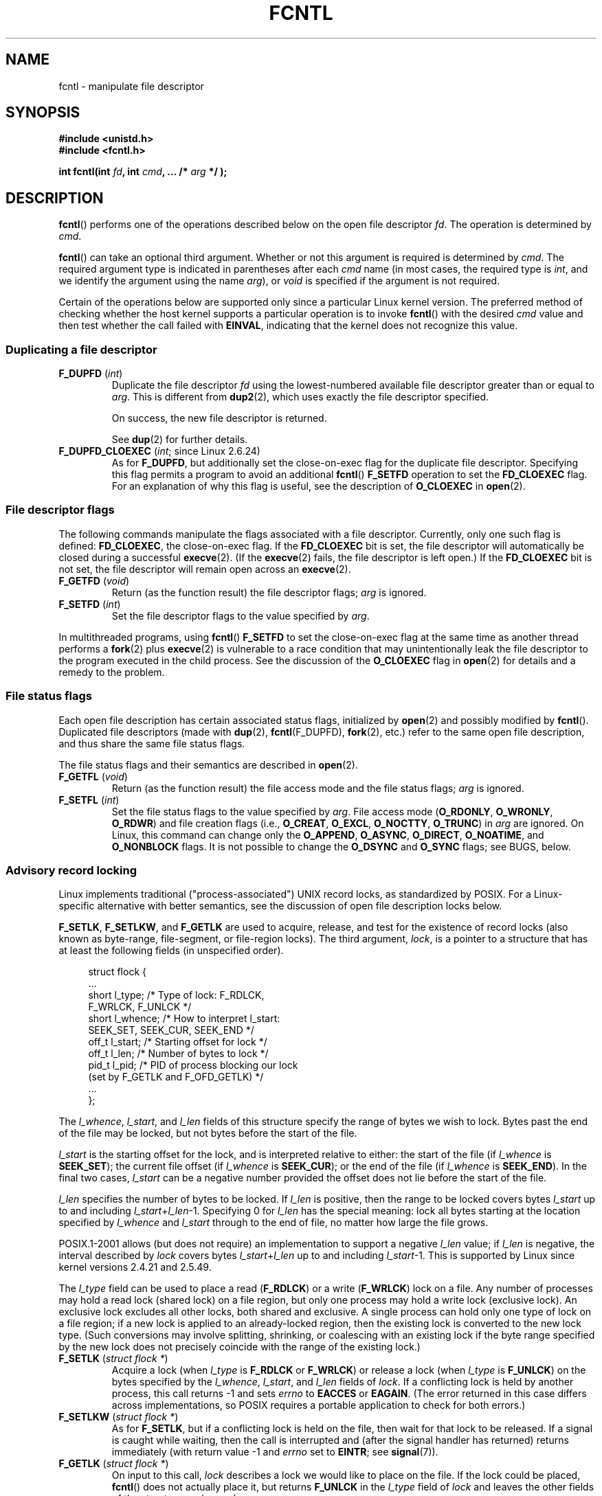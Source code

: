 .\" This manpage is Copyright (C) 1992 Drew Eckhardt;
.\" and Copyright (C) 1993 Michael Haardt, Ian Jackson;
.\" and Copyright (C) 1998 Jamie Lokier;
.\" and Copyright (C) 2002-2010, 2014 Michael Kerrisk;
.\" and Copyright (C) 2014 Jeff Layton
.\" and Copyright (C) 2014 David Herrmann
.\" and Copyright (C) 2017 Jens Axboe
.\"
.\" %%%LICENSE_START(VERBATIM)
.\" Permission is granted to make and distribute verbatim copies of this
.\" manual provided the copyright notice and this permission notice are
.\" preserved on all copies.
.\"
.\" Permission is granted to copy and distribute modified versions of this
.\" manual under the conditions for verbatim copying, provided that the
.\" entire resulting derived work is distributed under the terms of a
.\" permission notice identical to this one.
.\"
.\" Since the Linux kernel and libraries are constantly changing, this
.\" manual page may be incorrect or out-of-date.  The author(s) assume no
.\" responsibility for errors or omissions, or for damages resulting from
.\" the use of the information contained herein.  The author(s) may not
.\" have taken the same level of care in the production of this manual,
.\" which is licensed free of charge, as they might when working
.\" professionally.
.\"
.\" Formatted or processed versions of this manual, if unaccompanied by
.\" the source, must acknowledge the copyright and authors of this work.
.\" %%%LICENSE_END
.\"
.\" Modified 1993-07-24 by Rik Faith <faith@cs.unc.edu>
.\" Modified 1995-09-26 by Andries Brouwer <aeb@cwi.nl>
.\" and again on 960413 and 980804 and 981223.
.\" Modified 1998-12-11 by Jamie Lokier <jamie@imbolc.ucc.ie>
.\" Applied correction by Christian Ehrhardt - aeb, 990712
.\" Modified 2002-04-23 by Michael Kerrisk <mtk.manpages@gmail.com>
.\"	Added note on F_SETFL and O_DIRECT
.\"	Complete rewrite + expansion of material on file locking
.\"	Incorporated description of F_NOTIFY, drawing on
.\"		Stephen Rothwell's notes in Documentation/dnotify.txt.
.\"	Added description of F_SETLEASE and F_GETLEASE
.\" Corrected and polished, aeb, 020527.
.\" Modified 2004-03-03 by Michael Kerrisk <mtk.manpages@gmail.com>
.\"     Modified description of file leases: fixed some errors of detail
.\"     Replaced the term "lease contestant" by "lease breaker"
.\" Modified, 27 May 2004, Michael Kerrisk <mtk.manpages@gmail.com>
.\"     Added notes on capability requirements
.\" Modified 2004-12-08, added O_NOATIME after note from Martin Pool
.\" 2004-12-10, mtk, noted F_GETOWN bug after suggestion from aeb.
.\" 2005-04-08 Jamie Lokier <jamie@shareable.org>, mtk
.\"	Described behavior of F_SETOWN/F_SETSIG in
.\"	multithreaded processes, and generally cleaned
.\"	up the discussion of F_SETOWN.
.\" 2005-05-20, Johannes Nicolai <johannes.nicolai@hpi.uni-potsdam.de>,
.\"	mtk: Noted F_SETOWN bug for socket file descriptor in Linux 2.4
.\"	and earlier.  Added text on permissions required to send signal.
.\" 2009-09-30, Michael Kerrisk
.\"     Note obsolete F_SETOWN behavior with threads.
.\"     Document F_SETOWN_EX and F_GETOWN_EX
.\" 2010-06-17, Michael Kerrisk
.\"	Document F_SETPIPE_SZ and F_GETPIPE_SZ.
.\" 2014-07-08, David Herrmann <dh.herrmann@gmail.com>
.\"     Document F_ADD_SEALS and F_GET_SEALS
.\" 2017-06-26, Jens Axboe <axboe@kernel.dk>
.\"     Document F_{GET,SET}_RW_HINT and F_{GET,SET}_FILE_RW_HINT
.\"
.TH FCNTL 2 2020-02-09 "Linux" "Linux Programmer's Manual"
.SH NAME
fcntl \- manipulate file descriptor
.SH SYNOPSIS
.nf
.B #include <unistd.h>
.B #include <fcntl.h>
.PP
.BI "int fcntl(int " fd ", int " cmd ", ... /* " arg " */ );"
.fi
.SH DESCRIPTION
.BR fcntl ()
performs one of the operations described below on the open file descriptor
.IR fd .
The operation is determined by
.IR cmd .
.PP
.BR fcntl ()
can take an optional third argument.
Whether or not this argument is required is determined by
.IR cmd .
The required argument type is indicated in parentheses after each
.I cmd
name (in most cases, the required type is
.IR int ,
and we identify the argument using the name
.IR arg ),
or
.I void
is specified if the argument is not required.
.PP
Certain of the operations below are supported only since a particular
Linux kernel version.
The preferred method of checking whether the host kernel supports
a particular operation is to invoke
.BR fcntl ()
with the desired
.IR cmd
value and then test whether the call failed with
.BR EINVAL ,
indicating that the kernel does not recognize this value.
.SS Duplicating a file descriptor
.TP
.BR F_DUPFD " (\fIint\fP)"
Duplicate the file descriptor
.IR fd
using the lowest-numbered available file descriptor greater than or equal to
.IR arg .
This is different from
.BR dup2 (2),
which uses exactly the file descriptor specified.
.IP
On success, the new file descriptor is returned.
.IP
See
.BR dup (2)
for further details.
.TP
.BR F_DUPFD_CLOEXEC " (\fIint\fP; since Linux 2.6.24)"
As for
.BR F_DUPFD ,
but additionally set the
close-on-exec flag for the duplicate file descriptor.
Specifying this flag permits a program to avoid an additional
.BR fcntl ()
.B F_SETFD
operation to set the
.B FD_CLOEXEC
flag.
For an explanation of why this flag is useful,
see the description of
.B O_CLOEXEC
in
.BR open (2).
.SS File descriptor flags
The following commands manipulate the flags associated with
a file descriptor.
Currently, only one such flag is defined:
.BR FD_CLOEXEC ,
the close-on-exec flag.
If the
.B FD_CLOEXEC
bit is set,
the file descriptor will automatically be closed during a successful
.BR execve (2).
(If the
.BR execve (2)
fails, the file descriptor is left open.)
If the
.B FD_CLOEXEC
bit is not set, the file descriptor will remain open across an
.BR execve (2).
.TP
.BR F_GETFD " (\fIvoid\fP)"
Return (as the function result) the file descriptor flags;
.I arg
is ignored.
.TP
.BR F_SETFD " (\fIint\fP)"
Set the file descriptor flags to the value specified by
.IR arg .
.PP
In multithreaded programs, using
.BR fcntl ()
.B F_SETFD
to set the close-on-exec flag at the same time as another thread performs a
.BR fork (2)
plus
.BR execve (2)
is vulnerable to a race condition that may unintentionally leak
the file descriptor to the program executed in the child process.
See the discussion of the
.BR O_CLOEXEC
flag in
.BR open (2)
for details and a remedy to the problem.
.SS File status flags
Each open file description has certain associated status flags,
initialized by
.BR open (2)
.\" or
.\" .BR creat (2),
and possibly modified by
.BR fcntl ().
Duplicated file descriptors
(made with
.BR dup (2),
.BR fcntl (F_DUPFD),
.BR fork (2),
etc.) refer to the same open file description, and thus
share the same file status flags.
.PP
The file status flags and their semantics are described in
.BR open (2).
.TP
.BR F_GETFL " (\fIvoid\fP)"
Return (as the function result)
the file access mode and the file status flags;
.I arg
is ignored.
.TP
.BR F_SETFL " (\fIint\fP)"
Set the file status flags to the value specified by
.IR arg .
File access mode
.RB ( O_RDONLY ", " O_WRONLY ", " O_RDWR )
and file creation flags
(i.e.,
.BR O_CREAT ", " O_EXCL ", " O_NOCTTY ", " O_TRUNC )
in
.I arg
are ignored.
On Linux, this command can change only the
.BR O_APPEND ,
.BR O_ASYNC ,
.BR O_DIRECT ,
.BR O_NOATIME ,
and
.B O_NONBLOCK
flags.
It is not possible to change the
.BR O_DSYNC
and
.BR O_SYNC
flags; see BUGS, below.
.SS Advisory record locking
Linux implements traditional ("process-associated") UNIX record locks,
as standardized by POSIX.
For a Linux-specific alternative with better semantics,
see the discussion of open file description locks below.
.PP
.BR F_SETLK ,
.BR F_SETLKW ,
and
.BR F_GETLK
are used to acquire, release, and test for the existence of record
locks (also known as byte-range, file-segment, or file-region locks).
The third argument,
.IR lock ,
is a pointer to a structure that has at least the following fields
(in unspecified order).
.PP
.in +4n
.EX
struct flock {
    ...
    short l_type;    /* Type of lock: F_RDLCK,
                        F_WRLCK, F_UNLCK */
    short l_whence;  /* How to interpret l_start:
                        SEEK_SET, SEEK_CUR, SEEK_END */
    off_t l_start;   /* Starting offset for lock */
    off_t l_len;     /* Number of bytes to lock */
    pid_t l_pid;     /* PID of process blocking our lock
                        (set by F_GETLK and F_OFD_GETLK) */
    ...
};
.EE
.in
.PP
The
.IR l_whence ", " l_start ", and " l_len
fields of this structure specify the range of bytes we wish to lock.
Bytes past the end of the file may be locked,
but not bytes before the start of the file.
.PP
.I l_start
is the starting offset for the lock, and is interpreted
relative to either:
the start of the file (if
.I l_whence
is
.BR SEEK_SET );
the current file offset (if
.I l_whence
is
.BR SEEK_CUR );
or the end of the file (if
.I l_whence
is
.BR SEEK_END ).
In the final two cases,
.I l_start
can be a negative number provided the
offset does not lie before the start of the file.
.PP
.I l_len
specifies the number of bytes to be locked.
If
.I l_len
is positive, then the range to be locked covers bytes
.I l_start
up to and including
.IR l_start + l_len \-1.
Specifying 0 for
.I l_len
has the special meaning: lock all bytes starting at the
location specified by
.IR l_whence " and " l_start
through to the end of file, no matter how large the file grows.
.PP
POSIX.1-2001 allows (but does not require)
an implementation to support a negative
.I l_len
value; if
.I l_len
is negative, the interval described by
.I lock
covers bytes
.IR l_start + l_len
up to and including
.IR l_start \-1.
This is supported by Linux since kernel versions 2.4.21 and 2.5.49.
.PP
The
.I l_type
field can be used to place a read
.RB ( F_RDLCK )
or a write
.RB ( F_WRLCK )
lock on a file.
Any number of processes may hold a read lock (shared lock)
on a file region, but only one process may hold a write lock
(exclusive lock).
An exclusive lock excludes all other locks,
both shared and exclusive.
A single process can hold only one type of lock on a file region;
if a new lock is applied to an already-locked region,
then the existing lock is converted to the new lock type.
(Such conversions may involve splitting, shrinking, or coalescing with
an existing lock if the byte range specified by the new lock does not
precisely coincide with the range of the existing lock.)
.TP
.BR F_SETLK " (\fIstruct flock *\fP)"
Acquire a lock (when
.I l_type
is
.B F_RDLCK
or
.BR F_WRLCK )
or release a lock (when
.I l_type
is
.BR F_UNLCK )
on the bytes specified by the
.IR l_whence ", " l_start ", and " l_len
fields of
.IR lock .
If a conflicting lock is held by another process,
this call returns \-1 and sets
.I errno
to
.B EACCES
or
.BR EAGAIN .
(The error returned in this case differs across implementations,
so POSIX requires a portable application to check for both errors.)
.TP
.BR F_SETLKW " (\fIstruct flock *\fP)"
As for
.BR F_SETLK ,
but if a conflicting lock is held on the file, then wait for that
lock to be released.
If a signal is caught while waiting, then the call is interrupted
and (after the signal handler has returned)
returns immediately (with return value \-1 and
.I errno
set to
.BR EINTR ;
see
.BR signal (7)).
.TP
.BR F_GETLK " (\fIstruct flock *\fP)"
On input to this call,
.I lock
describes a lock we would like to place on the file.
If the lock could be placed,
.BR fcntl ()
does not actually place it, but returns
.B F_UNLCK
in the
.I l_type
field of
.I lock
and leaves the other fields of the structure unchanged.
.IP
If one or more incompatible locks would prevent
this lock being placed, then
.BR fcntl ()
returns details about one of those locks in the
.IR l_type ", " l_whence ", " l_start ", and " l_len
fields of
.IR lock .
If the conflicting lock is a traditional (process-associated) record lock,
then the
.I l_pid
field is set to the PID of the process holding that lock.
If the conflicting lock is an open file description lock, then
.I l_pid
is set to \-1.
Note that the returned information
may already be out of date by the time the caller inspects it.
.PP
In order to place a read lock,
.I fd
must be open for reading.
In order to place a write lock,
.I fd
must be open for writing.
To place both types of lock, open a file read-write.
.PP
When placing locks with
.BR F_SETLKW ,
the kernel detects
.IR deadlocks ,
whereby two or more processes have their
lock requests mutually blocked by locks held by the other processes.
For example, suppose process A holds a write lock on byte 100 of a file,
and process B holds a write lock on byte 200.
If each process then attempts to lock the byte already
locked by the other process using
.BR F_SETLKW ,
then, without deadlock detection,
both processes would remain blocked indefinitely.
When the kernel detects such deadlocks,
it causes one of the blocking lock requests to immediately fail with the error
.BR EDEADLK ;
an application that encounters such an error should release
some of its locks to allow other applications to proceed before
attempting regain the locks that it requires.
Circular deadlocks involving more than two processes are also detected.
Note, however, that there are limitations to the kernel's
deadlock-detection algorithm; see BUGS.
.PP
As well as being removed by an explicit
.BR F_UNLCK ,
record locks are automatically released when the process terminates.
.PP
Record locks are not inherited by a child created via
.BR fork (2),
but are preserved across an
.BR execve (2).
.PP
Because of the buffering performed by the
.BR stdio (3)
library, the use of record locking with routines in that package
should be avoided; use
.BR read (2)
and
.BR write (2)
instead.
.PP
The record locks described above are associated with the process
(unlike the open file description locks described below).
This has some unfortunate consequences:
.IP * 3
If a process closes
.I any
file descriptor referring to a file,
then all of the process's locks on that file are released,
regardless of the file descriptor(s) on which the locks were obtained.
.\" (Additional file descriptors referring to the same file
.\" may have been obtained by calls to
.\" .BR open "(2), " dup "(2), " dup2 "(2), or " fcntl ().)
This is bad: it means that a process can lose its locks on
a file such as
.I /etc/passwd
or
.I /etc/mtab
when for some reason a library function decides to open, read,
and close the same file.
.IP *
The threads in a process share locks.
In other words,
a multithreaded program can't use record locking to ensure
that threads don't simultaneously access the same region of a file.
.PP
Open file description locks solve both of these problems.
.SS Open file description locks (non-POSIX)
Open file description locks are advisory byte-range locks whose operation is
in most respects identical to the traditional record locks described above.
This lock type is Linux-specific,
and available since Linux 3.15.
(There is a proposal with the Austin Group
.\" FIXME . Review progress into POSIX
.\" http://austingroupbugs.net/view.php?id=768
to include this lock type in the next revision of POSIX.1.)
For an explanation of open file descriptions, see
.BR open (2).
.PP
The principal difference between the two lock types
is that whereas traditional record locks
are associated with a process,
open file description locks are associated with the
open file description on which they are acquired,
much like locks acquired with
.BR flock (2).
Consequently (and unlike traditional advisory record locks),
open file description locks are inherited across
.BR fork (2)
(and
.BR clone (2)
with
.BR CLONE_FILES ),
and are only automatically released on the last close
of the open file description,
instead of being released on any close of the file.
.PP
Conflicting lock combinations
(i.e., a read lock and a write lock or two write locks)
where one lock is an open file description lock and the other
is a traditional record lock conflict
even when they are acquired by the same process on the same file descriptor.
.PP
Open file description locks placed via the same open file description
(i.e., via the same file descriptor,
or via a duplicate of the file descriptor created by
.BR fork (2),
.BR dup (2),
.BR fcntl ()
.BR F_DUPFD ,
and so on) are always compatible:
if a new lock is placed on an already locked region,
then the existing lock is converted to the new lock type.
(Such conversions may result in splitting, shrinking, or coalescing with
an existing lock as discussed above.)
.PP
On the other hand, open file description locks may conflict with
each other when they are acquired via different open file descriptions.
Thus, the threads in a multithreaded program can use
open file description locks to synchronize access to a file region
by having each thread perform its own
.BR open (2)
on the file and applying locks via the resulting file descriptor.
.PP
As with traditional advisory locks, the third argument to
.BR fcntl (),
.IR lock ,
is a pointer to an
.IR flock
structure.
By contrast with traditional record locks, the
.I l_pid
field of that structure must be set to zero
when using the commands described below.
.PP
The commands for working with open file description locks are analogous
to those used with traditional locks:
.TP
.BR F_OFD_SETLK " (\fIstruct flock *\fP)"
Acquire an open file description lock (when
.I l_type
is
.B F_RDLCK
or
.BR F_WRLCK )
or release an open file description lock (when
.I l_type
is
.BR F_UNLCK )
on the bytes specified by the
.IR l_whence ", " l_start ", and " l_len
fields of
.IR lock .
If a conflicting lock is held by another process,
this call returns \-1 and sets
.I errno
to
.BR EAGAIN .
.TP
.BR F_OFD_SETLKW " (\fIstruct flock *\fP)"
As for
.BR F_OFD_SETLK ,
but if a conflicting lock is held on the file, then wait for that lock to be
released.
If a signal is caught while waiting, then the call is interrupted
and (after the signal handler has returned) returns immediately
(with return value \-1 and
.I errno
set to
.BR EINTR ;
see
.BR signal (7)).
.TP
.BR F_OFD_GETLK " (\fIstruct flock *\fP)"
On input to this call,
.I lock
describes an open file description lock we would like to place on the file.
If the lock could be placed,
.BR fcntl ()
does not actually place it, but returns
.B F_UNLCK
in the
.I l_type
field of
.I lock
and leaves the other fields of the structure unchanged.
If one or more incompatible locks would prevent this lock being placed,
then details about one of these locks are returned via
.IR lock ,
as described above for
.BR F_GETLK .
.PP
In the current implementation,
.\" commit 57b65325fe34ec4c917bc4e555144b4a94d9e1f7
no deadlock detection is performed for open file description locks.
(This contrasts with process-associated record locks,
for which the kernel does perform deadlock detection.)
.\"
.SS Mandatory locking
.IR Warning :
the Linux implementation of mandatory locking is unreliable.
See BUGS below.
Because of these bugs,
and the fact that the feature is believed to be little used,
since Linux 4.5, mandatory locking has been made an optional feature,
governed by a configuration option
.RB ( CONFIG_MANDATORY_FILE_LOCKING ).
This is an initial step toward removing this feature completely.
.PP
By default, both traditional (process-associated) and open file description
record locks are advisory.
Advisory locks are not enforced and are useful only between
cooperating processes.
.PP
Both lock types can also be mandatory.
Mandatory locks are enforced for all processes.
If a process tries to perform an incompatible access (e.g.,
.BR read (2)
or
.BR write (2))
on a file region that has an incompatible mandatory lock,
then the result depends upon whether the
.B O_NONBLOCK
flag is enabled for its open file description.
If the
.B O_NONBLOCK
flag is not enabled, then
the system call is blocked until the lock is removed
or converted to a mode that is compatible with the access.
If the
.B O_NONBLOCK
flag is enabled, then the system call fails with the error
.BR EAGAIN .
.PP
To make use of mandatory locks, mandatory locking must be enabled
both on the filesystem that contains the file to be locked,
and on the file itself.
Mandatory locking is enabled on a filesystem
using the "\-o mand" option to
.BR mount (8),
or the
.B MS_MANDLOCK
flag for
.BR mount (2).
Mandatory locking is enabled on a file by disabling
group execute permission on the file and enabling the set-group-ID
permission bit (see
.BR chmod (1)
and
.BR chmod (2)).
.PP
Mandatory locking is not specified by POSIX.
Some other systems also support mandatory locking,
although the details of how to enable it vary across systems.
.\"
.SS Lost locks
When an advisory lock is obtained on a networked filesystem such as
NFS it is possible that the lock might get lost.
This may happen due to administrative action on the server, or due to a
network partition (i.e., loss of network connectivity with the server)
which lasts long enough for the server to assume
that the client is no longer functioning.
.PP
When the filesystem determines that a lock has been lost, future
.BR read (2)
or
.BR write (2)
requests may fail with the error
.BR EIO .
This error will persist until the lock is removed or the file
descriptor is closed.
Since Linux 3.12,
.\" commit ef1820f9be27b6ad158f433ab38002ab8131db4d
this happens at least for NFSv4 (including all minor versions).
.PP
Some versions of UNIX send a signal
.RB ( SIGLOST )
in this circumstance.
Linux does not define this signal, and does not provide any
asynchronous notification of lost locks.
.\"
.SS Managing signals
.BR F_GETOWN ,
.BR F_SETOWN ,
.BR F_GETOWN_EX ,
.BR F_SETOWN_EX ,
.BR F_GETSIG
and
.B F_SETSIG
are used to manage I/O availability signals:
.TP
.BR F_GETOWN " (\fIvoid\fP)"
Return (as the function result)
the process ID or process group ID currently receiving
.B SIGIO
and
.B SIGURG
signals for events on file descriptor
.IR fd .
Process IDs are returned as positive values;
process group IDs are returned as negative values (but see BUGS below).
.I arg
is ignored.
.TP
.BR F_SETOWN " (\fIint\fP)"
Set the process ID or process group ID that will receive
.B SIGIO
and
.B SIGURG
signals for events on the file descriptor
.IR fd .
The target process or process group ID is specified in
.IR arg .
A process ID is specified as a positive value;
a process group ID is specified as a negative value.
Most commonly, the calling process specifies itself as the owner
(that is,
.I arg
is specified as
.BR getpid (2)).
.IP
As well as setting the file descriptor owner,
one must also enable generation of signals on the file descriptor.
This is done by using the
.BR fcntl ()
.B F_SETFL
command to set the
.B O_ASYNC
file status flag on the file descriptor.
Subsequently, a
.B SIGIO
signal is sent whenever input or output becomes possible
on the file descriptor.
The
.BR fcntl ()
.B F_SETSIG
command can be used to obtain delivery of a signal other than
.BR SIGIO .
.IP
Sending a signal to the owner process (group) specified by
.B F_SETOWN
is subject to the same permissions checks as are described for
.BR kill (2),
where the sending process is the one that employs
.B F_SETOWN
(but see BUGS below).
If this permission check fails, then the signal is
silently discarded.
.IR Note :
The
.BR F_SETOWN
operation records the caller's credentials at the time of the
.BR fcntl ()
call,
and it is these saved credentials that are used for the permission checks.
.IP
If the file descriptor
.I fd
refers to a socket,
.B F_SETOWN
also selects
the recipient of
.B SIGURG
signals that are delivered when out-of-band
data arrives on that socket.
.RB ( SIGURG
is sent in any situation where
.BR select (2)
would report the socket as having an "exceptional condition".)
.\" The following appears to be rubbish.  It doesn't seem to
.\" be true according to the kernel source, and I can write
.\" a program that gets a terminal-generated SIGIO even though
.\" it is not the foreground process group of the terminal.
.\" -- MTK, 8 Apr 05
.\"
.\" If the file descriptor
.\" .I fd
.\" refers to a terminal device, then SIGIO
.\" signals are sent to the foreground process group of the terminal.
.IP
The following was true in 2.6.x kernels up to and including
kernel 2.6.11:
.RS
.IP
If a nonzero value is given to
.B F_SETSIG
in a multithreaded process running with a threading library
that supports thread groups (e.g., NPTL),
then a positive value given to
.B F_SETOWN
has a different meaning:
.\" The relevant place in the (2.6) kernel source is the
.\" 'switch' in fs/fcntl.c::send_sigio_to_task() -- MTK, Apr 2005
instead of being a process ID identifying a whole process,
it is a thread ID identifying a specific thread within a process.
Consequently, it may be necessary to pass
.B F_SETOWN
the result of
.BR gettid (2)
instead of
.BR getpid (2)
to get sensible results when
.B F_SETSIG
is used.
(In current Linux threading implementations,
a main thread's thread ID is the same as its process ID.
This means that a single-threaded program can equally use
.BR gettid (2)
or
.BR getpid (2)
in this scenario.)
Note, however, that the statements in this paragraph do not apply
to the
.B SIGURG
signal generated for out-of-band data on a socket:
this signal is always sent to either a process or a process group,
depending on the value given to
.BR F_SETOWN .
.\" send_sigurg()/send_sigurg_to_task() bypasses
.\" kill_fasync()/send_sigio()/send_sigio_to_task()
.\" to directly call send_group_sig_info()
.\"	-- MTK, Apr 2005 (kernel 2.6.11)
.RE
.IP
The above behavior was accidentally dropped in Linux 2.6.12,
and won't be restored.
From Linux 2.6.32 onward, use
.BR F_SETOWN_EX
to target
.B SIGIO
and
.B SIGURG
signals at a particular thread.
.TP
.BR F_GETOWN_EX " (\fIstruct f_owner_ex *\fP) (since Linux 2.6.32)"
Return the current file descriptor owner settings
as defined by a previous
.BR F_SETOWN_EX
operation.
The information is returned in the structure pointed to by
.IR arg ,
which has the following form:
.IP
.in +4n
.EX
struct f_owner_ex {
    int   type;
    pid_t pid;
};
.EE
.in
.IP
The
.I type
field will have one of the values
.BR F_OWNER_TID ,
.BR F_OWNER_PID ,
or
.BR F_OWNER_PGRP .
The
.I pid
field is a positive integer representing a thread ID, process ID,
or process group ID.
See
.B F_SETOWN_EX
for more details.
.TP
.BR F_SETOWN_EX " (\fIstruct f_owner_ex *\fP) (since Linux 2.6.32)"
This operation performs a similar task to
.BR F_SETOWN .
It allows the caller to direct I/O availability signals
to a specific thread, process, or process group.
The caller specifies the target of signals via
.IR arg ,
which is a pointer to a
.IR f_owner_ex
structure.
The
.I type
field has one of the following values, which define how
.I pid
is interpreted:
.RS
.TP
.BR F_OWNER_TID
Send the signal to the thread whose thread ID
(the value returned by a call to
.BR clone (2)
or
.BR gettid (2))
is specified in
.IR pid .
.TP
.BR F_OWNER_PID
Send the signal to the process whose ID
is specified in
.IR pid .
.TP
.BR F_OWNER_PGRP
Send the signal to the process group whose ID
is specified in
.IR pid .
(Note that, unlike with
.BR F_SETOWN ,
a process group ID is specified as a positive value here.)
.RE
.TP
.BR F_GETSIG " (\fIvoid\fP)"
Return (as the function result)
the signal sent when input or output becomes possible.
A value of zero means
.B SIGIO
is sent.
Any other value (including
.BR SIGIO )
is the
signal sent instead, and in this case additional info is available to
the signal handler if installed with
.BR SA_SIGINFO .
.I arg
is ignored.
.TP
.BR F_SETSIG " (\fIint\fP)"
Set the signal sent when input or output becomes possible
to the value given in
.IR arg .
A value of zero means to send the default
.B SIGIO
signal.
Any other value (including
.BR SIGIO )
is the signal to send instead, and in this case additional info
is available to the signal handler if installed with
.BR SA_SIGINFO .
.\"
.\" The following was true only up until 2.6.11:
.\"
.\" Additionally, passing a nonzero value to
.\" .B F_SETSIG
.\" changes the signal recipient from a whole process to a specific thread
.\" within a process.
.\" See the description of
.\" .B F_SETOWN
.\" for more details.
.IP
By using
.B F_SETSIG
with a nonzero value, and setting
.B SA_SIGINFO
for the
signal handler (see
.BR sigaction (2)),
extra information about I/O events is passed to
the handler in a
.I siginfo_t
structure.
If the
.I si_code
field indicates the source is
.BR SI_SIGIO ,
the
.I si_fd
field gives the file descriptor associated with the event.
Otherwise,
there is no indication which file descriptors are pending, and you
should use the usual mechanisms
.RB ( select (2),
.BR poll (2),
.BR read (2)
with
.B O_NONBLOCK
set etc.) to determine which file descriptors are available for I/O.
.IP
Note that the file descriptor provided in
.I si_fd
is the one that was specified during the
.BR F_SETSIG
operation.
This can lead to an unusual corner case.
If the file descriptor is duplicated
.RB ( dup (2)
or similar), and the original file descriptor is closed,
then I/O events will continue to be generated, but the
.I si_fd
field will contain the number of the now closed file descriptor.
.IP
By selecting a real time signal (value >=
.BR SIGRTMIN ),
multiple I/O events may be queued using the same signal numbers.
(Queuing is dependent on available memory.)
Extra information is available
if
.B SA_SIGINFO
is set for the signal handler, as above.
.IP
Note that Linux imposes a limit on the
number of real-time signals that may be queued to a
process (see
.BR getrlimit (2)
and
.BR signal (7))
and if this limit is reached, then the kernel reverts to
delivering
.BR SIGIO ,
and this signal is delivered to the entire
process rather than to a specific thread.
.\" See fs/fcntl.c::send_sigio_to_task() (2.4/2.6) sources -- MTK, Apr 05
.PP
Using these mechanisms, a program can implement fully asynchronous I/O
without using
.BR select (2)
or
.BR poll (2)
most of the time.
.PP
The use of
.BR O_ASYNC
is specific to BSD and Linux.
The only use of
.BR F_GETOWN
and
.B F_SETOWN
specified in POSIX.1 is in conjunction with the use of the
.B SIGURG
signal on sockets.
(POSIX does not specify the
.BR SIGIO
signal.)
.BR F_GETOWN_EX ,
.BR F_SETOWN_EX ,
.BR F_GETSIG ,
and
.B F_SETSIG
are Linux-specific.
POSIX has asynchronous I/O and the
.I aio_sigevent
structure to achieve similar things; these are also available
in Linux as part of the GNU C Library (Glibc).
.SS Leases
.B F_SETLEASE
and
.B F_GETLEASE
(Linux 2.4 onward) are used to establish a new lease,
and retrieve the current lease, on the open file description
referred to by the file descriptor
.IR fd .
A file lease provides a mechanism whereby the process holding
the lease (the "lease holder") is notified (via delivery of a signal)
when a process (the "lease breaker") tries to
.BR open (2)
or
.BR truncate (2)
the file referred to by that file descriptor.
.TP
.BR F_SETLEASE " (\fIint\fP)"
Set or remove a file lease according to which of the following
values is specified in the integer
.IR arg :
.RS
.TP
.B F_RDLCK
Take out a read lease.
This will cause the calling process to be notified when
the file is opened for writing or is truncated.
.\" The following became true in kernel 2.6.10:
.\" See the man-pages-2.09 Changelog for further info.
A read lease can be placed only on a file descriptor that
is opened read-only.
.TP
.B F_WRLCK
Take out a write lease.
This will cause the caller to be notified when
the file is opened for reading or writing or is truncated.
A write lease may be placed on a file only if there are no
other open file descriptors for the file.
.TP
.B F_UNLCK
Remove our lease from the file.
.RE
.PP
Leases are associated with an open file description (see
.BR open (2)).
This means that duplicate file descriptors (created by, for example,
.BR fork (2)
or
.BR dup (2))
refer to the same lease, and this lease may be modified
or released using any of these descriptors.
Furthermore, the lease is released by either an explicit
.B F_UNLCK
operation on any of these duplicate file descriptors, or when all
such file descriptors have been closed.
.PP
Leases may be taken out only on regular files.
An unprivileged process may take out a lease only on a file whose
UID (owner) matches the filesystem UID of the process.
A process with the
.B CAP_LEASE
capability may take out leases on arbitrary files.
.TP
.BR F_GETLEASE " (\fIvoid\fP)"
Indicates what type of lease is associated with the file descriptor
.I fd
by returning either
.BR F_RDLCK ", " F_WRLCK ", or " F_UNLCK ,
indicating, respectively, a read lease , a write lease, or no lease.
.I arg
is ignored.
.PP
When a process (the "lease breaker") performs an
.BR open (2)
or
.BR truncate (2)
that conflicts with a lease established via
.BR F_SETLEASE ,
the system call is blocked by the kernel and
the kernel notifies the lease holder by sending it a signal
.RB ( SIGIO
by default).
The lease holder should respond to receipt of this signal by doing
whatever cleanup is required in preparation for the file to be
accessed by another process (e.g., flushing cached buffers) and
then either remove or downgrade its lease.
A lease is removed by performing an
.B F_SETLEASE
command specifying
.I arg
as
.BR F_UNLCK .
If the lease holder currently holds a write lease on the file,
and the lease breaker is opening the file for reading,
then it is sufficient for the lease holder to downgrade
the lease to a read lease.
This is done by performing an
.B F_SETLEASE
command specifying
.I arg
as
.BR F_RDLCK .
.PP
If the lease holder fails to downgrade or remove the lease within
the number of seconds specified in
.IR /proc/sys/fs/lease-break-time ,
then the kernel forcibly removes or downgrades the lease holder's lease.
.PP
Once a lease break has been initiated,
.B F_GETLEASE
returns the target lease type (either
.B F_RDLCK
or
.BR F_UNLCK ,
depending on what would be compatible with the lease breaker)
until the lease holder voluntarily downgrades or removes the lease or
the kernel forcibly does so after the lease break timer expires.
.PP
Once the lease has been voluntarily or forcibly removed or downgraded,
and assuming the lease breaker has not unblocked its system call,
the kernel permits the lease breaker's system call to proceed.
.PP
If the lease breaker's blocked
.BR open (2)
or
.BR truncate (2)
is interrupted by a signal handler,
then the system call fails with the error
.BR EINTR ,
but the other steps still occur as described above.
If the lease breaker is killed by a signal while blocked in
.BR open (2)
or
.BR truncate (2),
then the other steps still occur as described above.
If the lease breaker specifies the
.B O_NONBLOCK
flag when calling
.BR open (2),
then the call immediately fails with the error
.BR EWOULDBLOCK ,
but the other steps still occur as described above.
.PP
The default signal used to notify the lease holder is
.BR SIGIO ,
but this can be changed using the
.B F_SETSIG
command to
.BR fcntl ().
If a
.B F_SETSIG
command is performed (even one specifying
.BR SIGIO ),
and the signal
handler is established using
.BR SA_SIGINFO ,
then the handler will receive a
.I siginfo_t
structure as its second argument, and the
.I si_fd
field of this argument will hold the file descriptor of the leased file
that has been accessed by another process.
(This is useful if the caller holds leases against multiple files.)
.SS File and directory change notification (dnotify)
.TP
.BR F_NOTIFY " (\fIint\fP)"
(Linux 2.4 onward)
Provide notification when the directory referred to by
.I fd
or any of the files that it contains is changed.
The events to be notified are specified in
.IR arg ,
which is a bit mask specified by ORing together zero or more of
the following bits:
.PP
.RS
.PD 0
.TP
.B DN_ACCESS
A file was accessed
.RB ( read (2),
.BR pread (2),
.BR readv (2),
and similar)
.TP
.B DN_MODIFY
A file was modified
.RB ( write (2),
.BR pwrite (2),
.BR writev (2),
.BR truncate (2),
.BR ftruncate (2),
and similar).
.TP
.B DN_CREATE
A file was created
.RB ( open (2),
.BR creat (2),
.BR mknod (2),
.BR mkdir (2),
.BR link (2),
.BR symlink (2),
.BR rename (2)
into this directory).
.TP
.B DN_DELETE
A file was unlinked
.RB ( unlink (2),
.BR rename (2)
to another directory,
.BR rmdir (2)).
.TP
.B DN_RENAME
A file was renamed within this directory
.RB ( rename (2)).
.TP
.B DN_ATTRIB
The attributes of a file were changed
.RB ( chown (2),
.BR chmod (2),
.BR utime (2),
.BR utimensat (2),
and similar).
.PD
.RE
.IP
(In order to obtain these definitions, the
.B _GNU_SOURCE
feature test macro must be defined before including
.I any
header files.)
.IP
Directory notifications are normally "one-shot", and the application
must reregister to receive further notifications.
Alternatively, if
.B DN_MULTISHOT
is included in
.IR arg ,
then notification will remain in effect until explicitly removed.
.IP
.\" The following does seem a poor API-design choice...
A series of
.B F_NOTIFY
requests is cumulative, with the events in
.I arg
being added to the set already monitored.
To disable notification of all events, make an
.B F_NOTIFY
call specifying
.I arg
as 0.
.IP
Notification occurs via delivery of a signal.
The default signal is
.BR SIGIO ,
but this can be changed using the
.B F_SETSIG
command to
.BR fcntl ().
(Note that
.B SIGIO
is one of the nonqueuing standard signals;
switching to the use of a real-time signal means that
multiple notifications can be queued to the process.)
In the latter case, the signal handler receives a
.I siginfo_t
structure as its second argument (if the handler was
established using
.BR SA_SIGINFO )
and the
.I si_fd
field of this structure contains the file descriptor which
generated the notification (useful when establishing notification
on multiple directories).
.IP
Especially when using
.BR DN_MULTISHOT ,
a real time signal should be used for notification,
so that multiple notifications can be queued.
.IP
.B NOTE:
New applications should use the
.I inotify
interface (available since kernel 2.6.13),
which provides a much superior interface for obtaining notifications of
filesystem events.
See
.BR inotify (7).
.SS Changing the capacity of a pipe
.TP
.BR F_SETPIPE_SZ " (\fIint\fP; since Linux 2.6.35)"
Change the capacity of the pipe referred to by
.I fd
to be at least
.I arg
bytes.
An unprivileged process can adjust the pipe capacity to any value
between the system page size and the limit defined in
.IR /proc/sys/fs/pipe-max-size
(see
.BR proc (5)).
Attempts to set the pipe capacity below the page size are silently
rounded up to the page size.
Attempts by an unprivileged process to set the pipe capacity above the limit in
.IR /proc/sys/fs/pipe-max-size
yield the error
.BR EPERM ;
a privileged process
.RB ( CAP_SYS_RESOURCE )
can override the limit.
.IP
When allocating the buffer for the pipe,
the kernel may use a capacity larger than
.IR arg ,
if that is convenient for the implementation.
(In the current implementation,
the allocation is the next higher power-of-two page-size multiple
of the requested size.)
The actual capacity (in bytes) that is set is returned as the function result.
.IP
Attempting to set the pipe capacity smaller than the amount
of buffer space currently used to store data produces the error
.BR EBUSY .
.IP
Note that because of the way the pages of the pipe buffer
are employed when data is written to the pipe,
the number of bytes that can be written may be less than the nominal size,
depending on the size of the writes.
.TP
.BR F_GETPIPE_SZ " (\fIvoid\fP; since Linux 2.6.35)"
Return (as the function result) the capacity of the pipe referred to by
.IR fd .
.\"
.SS File Sealing
File seals limit the set of allowed operations on a given file.
For each seal that is set on a file,
a specific set of operations will fail with
.B EPERM
on this file from now on.
The file is said to be sealed.
The default set of seals depends on the type of the underlying
file and filesystem.
For an overview of file sealing, a discussion of its purpose,
and some code examples, see
.BR memfd_create (2).
.PP
Currently,
file seals can be applied only to a file descriptor returned by
.BR memfd_create (2)
(if the
.B MFD_ALLOW_SEALING
was employed).
On other filesystems, all
.BR fcntl ()
operations that operate on seals will return
.BR EINVAL .
.PP
Seals are a property of an inode.
Thus, all open file descriptors referring to the same inode share
the same set of seals.
Furthermore, seals can never be removed, only added.
.TP
.BR F_ADD_SEALS " (\fIint\fP; since Linux 3.17)"
Add the seals given in the bit-mask argument
.I arg
to the set of seals of the inode referred to by the file descriptor
.IR fd .
Seals cannot be removed again.
Once this call succeeds, the seals are enforced by the kernel immediately.
If the current set of seals includes
.BR F_SEAL_SEAL
(see below), then this call will be rejected with
.BR EPERM .
Adding a seal that is already set is a no-op, in case
.B F_SEAL_SEAL
is not set already.
In order to place a seal, the file descriptor
.I fd
must be writable.
.TP
.BR F_GET_SEALS " (\fIvoid\fP; since Linux 3.17)"
Return (as the function result) the current set of seals
of the inode referred to by
.IR fd .
If no seals are set, 0 is returned.
If the file does not support sealing, \-1 is returned and
.I errno
is set to
.BR EINVAL .
.PP
The following seals are available:
.TP
.BR F_SEAL_SEAL
If this seal is set, any further call to
.BR fcntl ()
with
.B F_ADD_SEALS
fails with the error
.BR EPERM .
Therefore, this seal prevents any modifications to the set of seals itself.
If the initial set of seals of a file includes
.BR F_SEAL_SEAL ,
then this effectively causes the set of seals to be constant and locked.
.TP
.BR F_SEAL_SHRINK
If this seal is set, the file in question cannot be reduced in size.
This affects
.BR open (2)
with the
.B O_TRUNC
flag as well as
.BR truncate (2)
and
.BR ftruncate (2).
Those calls fail with
.B EPERM
if you try to shrink the file in question.
Increasing the file size is still possible.
.TP
.BR F_SEAL_GROW
If this seal is set, the size of the file in question cannot be increased.
This affects
.BR write (2)
beyond the end of the file,
.BR truncate (2),
.BR ftruncate (2),
and
.BR fallocate (2).
These calls fail with
.B EPERM
if you use them to increase the file size.
If you keep the size or shrink it, those calls still work as expected.
.TP
.BR F_SEAL_WRITE
If this seal is set, you cannot modify the contents of the file.
Note that shrinking or growing the size of the file is
still possible and allowed.
.\" One or more other seals are typically used with F_SEAL_WRITE
.\" because, given a file with the F_SEAL_WRITE seal set, then,
.\" while it would no longer be possible to (say) write zeros into
.\" the last 100 bytes of a file, it would still be possible
.\" to (say) shrink the file by 100 bytes using ftruncate(), and
.\" then increase the file size by 100 bytes, which would have
.\" the effect of replacing the last hundred bytes by zeros.
.\"
Thus, this seal is normally used in combination with one of the other seals.
This seal affects
.BR write (2)
and
.BR fallocate (2)
(only in combination with the
.B FALLOC_FL_PUNCH_HOLE
flag).
Those calls fail with
.B EPERM
if this seal is set.
Furthermore, trying to create new shared, writable memory-mappings via
.BR mmap (2)
will also fail with
.BR EPERM .
.IP
Using the
.B F_ADD_SEALS
operation to set the
.B F_SEAL_WRITE
seal fails with
.B EBUSY
if any writable, shared mapping exists.
Such mappings must be unmapped before you can add this seal.
Furthermore, if there are any asynchronous I/O operations
.RB ( io_submit (2))
pending on the file,
all outstanding writes will be discarded.
.TP
.BR F_SEAL_FUTURE_WRITE " (since Linux 5.1)"
The effect of this seal is similar to
.BR F_SEAL_WRITE ,
but the contents of the file can still be modified via
shared writable mappings that were created prior to the seal being set.
Any attempt to create a new writable mapping on the file via
.BR mmap (2)
will fail with
.BR EPERM .
Likewise, an attempt to write to the file via
.BR write (2)
will fail with
.BR EPERM .
.IP
Using this seal,
one process can create a memory buffer that it can continue to modify
while sharing that buffer on a "read-only" basis with other processes.
.\"
.SS File read/write hints
Write lifetime hints can be used to inform the kernel about the relative
expected lifetime of writes on a given inode or
via a particular open file description.
(See
.BR open (2)
for an explanation of open file descriptions.)
In this context, the term "write lifetime" means
the expected time the data will live on media, before
being overwritten or erased.
.PP
An application may use the different hint values specified below to
separate writes into different write classes,
so that multiple users or applications running on a single storage back-end
can aggregate their I/O patterns in a consistent manner.
However, there are no functional semantics implied by these flags,
and different I/O classes can use the write lifetime hints
in arbitrary ways, so long as the hints are used consistently.
.PP
The following operations can be applied to the file descriptor,
.IR fd :
.TP
.BR F_GET_RW_HINT " (\fIuint64_t *\fP; since Linux 4.13)"
Returns the value of the read/write hint associated with the underlying inode
referred to by
.IR fd .
.TP
.BR F_SET_RW_HINT " (\fIuint64_t *\fP; since Linux 4.13)"
Sets the read/write hint value associated with the
underlying inode referred to by
.IR fd .
This hint persists until either it is explicitly modified or
the underlying filesystem is unmounted.
.TP
.BR F_GET_FILE_RW_HINT " (\fIuint64_t *\fP; since Linux 4.13)"
Returns the value of the read/write hint associated with
the open file description referred to by
.IR fd .
.TP
.BR F_SET_FILE_RW_HINT " (\fIuint64_t *\fP; since Linux 4.13)"
Sets the read/write hint value associated with the open file description
referred to by
.IR fd .
.PP
If an open file description has not been assigned a read/write hint,
then it shall use the value assigned to the inode, if any.
.PP
The following read/write
hints are valid since Linux 4.13:
.TP
.BR RWH_WRITE_LIFE_NOT_SET
No specific hint has been set.
This is the default value.
.TP
.BR RWH_WRITE_LIFE_NONE
No specific write lifetime is associated with this file or inode.
.TP
.BR RWH_WRITE_LIFE_SHORT
Data written to this inode or via this open file description
is expected to have a short lifetime.
.TP
.BR RWH_WRITE_LIFE_MEDIUM
Data written to this inode or via this open file description
is expected to have a lifetime longer than
data written with
.BR RWH_WRITE_LIFE_SHORT .
.TP
.BR RWH_WRITE_LIFE_LONG
Data written to this inode or via this open file description
is expected to have a lifetime longer than
data written with
.BR RWH_WRITE_LIFE_MEDIUM .
.TP
.BR RWH_WRITE_LIFE_EXTREME
Data written to this inode or via this open file description
is expected to have a lifetime longer than
data written with
.BR RWH_WRITE_LIFE_LONG .
.PP
All the write-specific hints are relative to each other,
and no individual absolute meaning should be attributed to them.
.SH RETURN VALUE
For a successful call, the return value depends on the operation:
.TP
.B F_DUPFD
The new file descriptor.
.TP
.B F_GETFD
Value of file descriptor flags.
.TP
.B F_GETFL
Value of file status flags.
.TP
.B F_GETLEASE
Type of lease held on file descriptor.
.TP
.B F_GETOWN
Value of file descriptor owner.
.TP
.B F_GETSIG
Value of signal sent when read or write becomes possible, or zero
for traditional
.B SIGIO
behavior.
.TP
.BR F_GETPIPE_SZ ", " F_SETPIPE_SZ
The pipe capacity.
.TP
.BR F_GET_SEALS
A bit mask identifying the seals that have been set
for the inode referred to by
.IR fd .
.TP
All other commands
Zero.
.PP
On error, \-1 is returned, and
.I errno
is set appropriately.
.SH ERRORS
.TP
.BR EACCES " or " EAGAIN
Operation is prohibited by locks held by other processes.
.TP
.B EAGAIN
The operation is prohibited because the file has been memory-mapped by
another process.
.TP
.B EBADF
.I fd
is not an open file descriptor
.TP
.B EBADF
.I cmd
is
.B F_SETLK
or
.B F_SETLKW
and the file descriptor open mode doesn't match with the
type of lock requested.
.TP
.BR EBUSY
.I cmd
is
.BR F_SETPIPE_SZ
and the new pipe capacity specified in
.I arg
is smaller than the amount of buffer space currently
used to store data in the pipe.
.TP
.B EBUSY
.I cmd
is
.BR F_ADD_SEALS ,
.IR arg
includes
.BR F_SEAL_WRITE ,
and there exists a writable, shared mapping on the file referred to by
.IR fd .
.TP
.B EDEADLK
It was detected that the specified
.B F_SETLKW
command would cause a deadlock.
.TP
.B EFAULT
.I lock
is outside your accessible address space.
.TP
.B EINTR
.I cmd
is
.BR F_SETLKW
or
.BR F_OFD_SETLKW
and the operation was interrupted by a signal; see
.BR signal (7).
.TP
.B EINTR
.I cmd
is
.BR F_GETLK ,
.BR F_SETLK ,
.BR F_OFD_GETLK ,
or
.BR F_OFD_SETLK ,
and the operation was interrupted by a signal before the lock was checked or
acquired.
Most likely when locking a remote file (e.g., locking over
NFS), but can sometimes happen locally.
.TP
.B EINVAL
The value specified in
.I cmd
is not recognized by this kernel.
.TP
.B EINVAL
.I cmd
is
.BR F_ADD_SEALS
and
.I arg
includes an unrecognized sealing bit.
.TP
.BR EINVAL
.I cmd
is
.BR F_ADD_SEALS
or
.BR F_GET_SEALS
and the filesystem containing the inode referred to by
.I fd
does not support sealing.
.TP
.B EINVAL
.I cmd
is
.BR F_DUPFD
and
.I arg
is negative or is greater than the maximum allowable value
(see the discussion of
.BR RLIMIT_NOFILE
in
.BR getrlimit (2)).
.TP
.B EINVAL
.I cmd
is
.BR F_SETSIG
and
.I arg
is not an allowable signal number.
.TP
.B EINVAL
.I cmd
is
.BR F_OFD_SETLK ,
.BR F_OFD_SETLKW ,
or
.BR F_OFD_GETLK ,
and
.I l_pid
was not specified as zero.
.TP
.B EMFILE
.I cmd
is
.BR F_DUPFD
and the per-process limit on the number of open file descriptors
has been reached.
.TP
.B ENOLCK
Too many segment locks open, lock table is full, or a remote locking
protocol failed (e.g., locking over NFS).
.TP
.B ENOTDIR
.B F_NOTIFY
was specified in
.IR cmd ,
but
.IR fd
does not refer to a directory.
.TP
.BR EPERM
.I cmd
is
.BR F_SETPIPE_SZ
and the soft or hard user pipe limit has been reached; see
.BR pipe (7).
.TP
.B EPERM
Attempted to clear the
.B O_APPEND
flag on a file that has the append-only attribute set.
.TP
.B EPERM
.I cmd
was
.BR F_ADD_SEALS ,
but
.I fd
was not open for writing
or the current set of seals on the file already includes
.BR F_SEAL_SEAL .
.SH CONFORMING TO
SVr4, 4.3BSD, POSIX.1-2001.
Only the operations
.BR F_DUPFD ,
.BR F_GETFD ,
.BR F_SETFD ,
.BR F_GETFL ,
.BR F_SETFL ,
.BR F_GETLK ,
.BR F_SETLK ,
and
.BR F_SETLKW
are specified in POSIX.1-2001.
.PP
.BR F_GETOWN
and
.B F_SETOWN
are specified in POSIX.1-2001.
(To get their definitions, define either
.\" .BR _BSD_SOURCE ,
.\" or
.BR _XOPEN_SOURCE
with the value 500 or greater, or
.BR _POSIX_C_SOURCE
with the value 200809L or greater.)
.PP
.B F_DUPFD_CLOEXEC
is specified in POSIX.1-2008.
(To get this definition, define
.B _POSIX_C_SOURCE
with the value 200809L or greater, or
.B _XOPEN_SOURCE
with the value 700 or greater.)
.PP
.BR F_GETOWN_EX ,
.BR F_SETOWN_EX ,
.BR F_SETPIPE_SZ ,
.BR F_GETPIPE_SZ ,
.BR F_GETSIG ,
.BR F_SETSIG ,
.BR F_NOTIFY ,
.BR F_GETLEASE ,
and
.B F_SETLEASE
are Linux-specific.
(Define the
.B _GNU_SOURCE
macro to obtain these definitions.)
.\" .PP
.\" SVr4 documents additional EIO, ENOLINK and EOVERFLOW error conditions.
.PP
.BR F_OFD_SETLK ,
.BR F_OFD_SETLKW ,
and
.BR F_OFD_GETLK
are Linux-specific (and one must define
.BR _GNU_SOURCE
to obtain their definitions),
but work is being done to have them included in the next version of POSIX.1.
.PP
.BR F_ADD_SEALS
and
.BR F_GET_SEALS
are Linux-specific.
.\" FIXME . Once glibc adds support, add a note about FTM requirements
.SH NOTES
The errors returned by
.BR dup2 (2)
are different from those returned by
.BR F_DUPFD .
.\"
.SS File locking
The original Linux
.BR fcntl ()
system call was not designed to handle large file offsets
(in the
.I flock
structure).
Consequently, an
.BR fcntl64 ()
system call was added in Linux 2.4.
The newer system call employs a different structure for file locking,
.IR flock64 ,
and corresponding commands,
.BR F_GETLK64 ,
.BR F_SETLK64 ,
and
.BR F_SETLKW64 .
However, these details can be ignored by applications using glibc, whose
.BR fcntl ()
wrapper function transparently employs the more recent system call
where it is available.
.\"
.SS Record locks
Since kernel 2.0, there is no interaction between the types of lock
placed by
.BR flock (2)
and
.BR fcntl ().
.PP
Several systems have more fields in
.I "struct flock"
such as, for example,
.IR l_sysid
(to identify the machine where the lock is held).
.\" e.g., Solaris 8 documents this field in fcntl(2), and Irix 6.5
.\" documents it in fcntl(5).  mtk, May 2007
.\" Also, FreeBSD documents it (Apr 2014).
Clearly,
.I l_pid
alone is not going to be very useful if the process holding the lock
may live on a different machine;
on Linux, while present on some architectures (such as MIPS32),
this field is not used.
.PP
The original Linux
.BR fcntl ()
system call was not designed to handle large file offsets
(in the
.I flock
structure).
Consequently, an
.BR fcntl64 ()
system call was added in Linux 2.4.
The newer system call employs a different structure for file locking,
.IR flock64 ,
and corresponding commands,
.BR F_GETLK64 ,
.BR F_SETLK64 ,
and
.BR F_SETLKW64 .
However, these details can be ignored by applications using glibc, whose
.BR fcntl ()
wrapper function transparently employs the more recent system call
where it is available.
.SS Record locking and NFS
Before Linux 3.12, if an NFSv4 client
loses contact with the server for a period of time
(defined as more than 90 seconds with no communication),
.\"
.\" Neil Brown: With NFSv3 the failure mode is the reverse.  If
.\"     the server loses contact with a client then any lock stays in place
.\"     indefinitely ("why can't I read my mail"... I remember it well).
.\"
it might lose and regain a lock without ever being aware of the fact.
(The period of time after which contact is assumed lost is known as
the NFSv4 leasetime.
On a Linux NFS server, this can be determined by looking at
.IR /proc/fs/nfsd/nfsv4leasetime ,
which expresses the period in seconds.
The default value for this file is 90.)
.\"
.\" Jeff Layton:
.\"     Note that this is not a firm timeout. The server runs a job
.\"     periodically to clean out expired stateful objects, and it's likely
.\"     that there is some time (maybe even up to another whole lease period)
.\"     between when the timeout expires and the job actually runs. If the
.\"     client gets a RENEW in there within that window, its lease will be
.\"     renewed and its state preserved.
.\"
This scenario potentially risks data corruption,
since another process might acquire a lock in the intervening period
and perform file I/O.
.PP
Since Linux 3.12,
.\" commit ef1820f9be27b6ad158f433ab38002ab8131db4d
if an NFSv4 client loses contact with the server,
any I/O to the file by a process which "thinks" it holds
a lock will fail until that process closes and reopens the file.
A kernel parameter,
.IR nfs.recover_lost_locks ,
can be set to 1 to obtain the pre-3.12 behavior,
whereby the client will attempt to recover lost locks
when contact is reestablished with the server.
Because of the attendant risk of data corruption,
.\" commit f6de7a39c181dfb8a2c534661a53c73afb3081cd
this parameter defaults to 0 (disabled).
.SH BUGS
.SS F_SETFL
It is not possible to use
.BR F_SETFL
to change the state of the
.BR O_DSYNC
and
.BR O_SYNC
flags.
.\" FIXME . According to POSIX.1-2001, O_SYNC should also be modifiable
.\" via fcntl(2), but currently Linux does not permit this
.\" See http://bugzilla.kernel.org/show_bug.cgi?id=5994
Attempts to change the state of these flags are silently ignored.
.SS F_GETOWN
A limitation of the Linux system call conventions on some
architectures (notably i386) means that if a (negative)
process group ID to be returned by
.B F_GETOWN
falls in the range \-1 to \-4095, then the return value is wrongly
interpreted by glibc as an error in the system call;
.\" glibc source: sysdeps/unix/sysv/linux/i386/sysdep.h
that is, the return value of
.BR fcntl ()
will be \-1, and
.I errno
will contain the (positive) process group ID.
The Linux-specific
.BR F_GETOWN_EX
operation avoids this problem.
.\" mtk, Dec 04: some limited testing on alpha and ia64 seems to
.\" indicate that ANY negative PGID value will cause F_GETOWN
.\" to misinterpret the return as an error. Some other architectures
.\" seem to have the same range check as i386.
Since glibc version 2.11, glibc makes the kernel
.B F_GETOWN
problem invisible by implementing
.B F_GETOWN
using
.BR F_GETOWN_EX .
.SS F_SETOWN
In Linux 2.4 and earlier, there is bug that can occur
when an unprivileged process uses
.B F_SETOWN
to specify the owner
of a socket file descriptor
as a process (group) other than the caller.
In this case,
.BR fcntl ()
can return \-1 with
.I errno
set to
.BR EPERM ,
even when the owner process (group) is one that the caller
has permission to send signals to.
Despite this error return, the file descriptor owner is set,
and signals will be sent to the owner.
.\"
.SS Deadlock detection
The deadlock-detection algorithm employed by the kernel when dealing with
.BR F_SETLKW
requests can yield both
false negatives (failures to detect deadlocks,
leaving a set of deadlocked processes blocked indefinitely)
and false positives
.RB ( EDEADLK
errors when there is no deadlock).
For example,
the kernel limits the lock depth of its dependency search to 10 steps,
meaning that circular deadlock chains that exceed
that size will not be detected.
In addition, the kernel may falsely indicate a deadlock
when two or more processes created using the
.BR clone (2)
.B CLONE_FILES
flag place locks that appear (to the kernel) to conflict.
.\"
.SS Mandatory locking
The Linux implementation of mandatory locking
is subject to race conditions which render it unreliable:
.\" http://marc.info/?l=linux-kernel&m=119013491707153&w=2
.\"
.\" Reconfirmed by Jeff Layton
.\"     From: Jeff Layton <jlayton <at> redhat.com>
.\"     Subject: Re: Status of fcntl() mandatory locking
.\"     Newsgroups: gmane.linux.file-systems
.\"     Date: 2014-04-28 10:07:57 GMT
.\"     http://thread.gmane.org/gmane.linux.file-systems/84481/focus=84518
a
.BR write (2)
call that overlaps with a lock may modify data after the mandatory lock is
acquired;
a
.BR read (2)
call that overlaps with a lock may detect changes to data that were made
only after a write lock was acquired.
Similar races exist between mandatory locks and
.BR mmap (2).
It is therefore inadvisable to rely on mandatory locking.
.SH SEE ALSO
.BR dup2 (2),
.BR flock (2),
.BR open (2),
.BR socket (2),
.BR lockf (3),
.BR capabilities (7),
.BR feature_test_macros (7),
.BR lslocks (8)
.PP
.IR locks.txt ,
.IR mandatory-locking.txt ,
and
.I dnotify.txt
in the Linux kernel source directory
.IR Documentation/filesystems/
(on older kernels, these files are directly under the
.I Documentation/
directory, and
.I mandatory-locking.txt
is called
.IR mandatory.txt )
